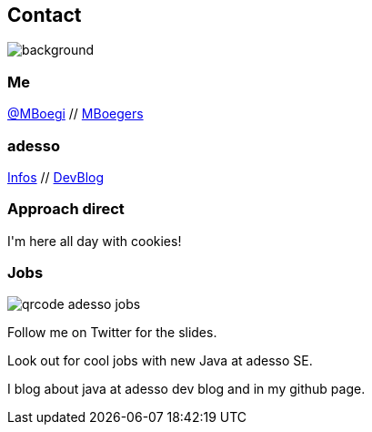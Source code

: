 [.columns.about]
== Contact

image::../../_shared/images/gluehbirnen.jpg[background,size=cover]

[.column]
--
++++
<h3>Me</h3>
<a href="https://twitter.com/mboegie">@MBoegi</a> //
<a href="https://github.com/mboegers">MBoegers</a>
<br>
<h3>adesso</h3>
<a href="https://adesso.de">Infos</a> //
<a href="https://www.adesso.de/de/news/blog">DevBlog</a>
<h3>Approach direct</h3>
I'm here all day with cookies!
++++
--

[.column.is-one-third]
--
++++
<h3>Jobs</h3>
++++
image::../../_shared/images/qrcode_adesso_jobs.png[]
--

[.notes]
--
Follow me on Twitter for the slides.

Look out for cool jobs with new Java at adesso SE.

I blog about java at adesso dev blog and in my github page.
--
